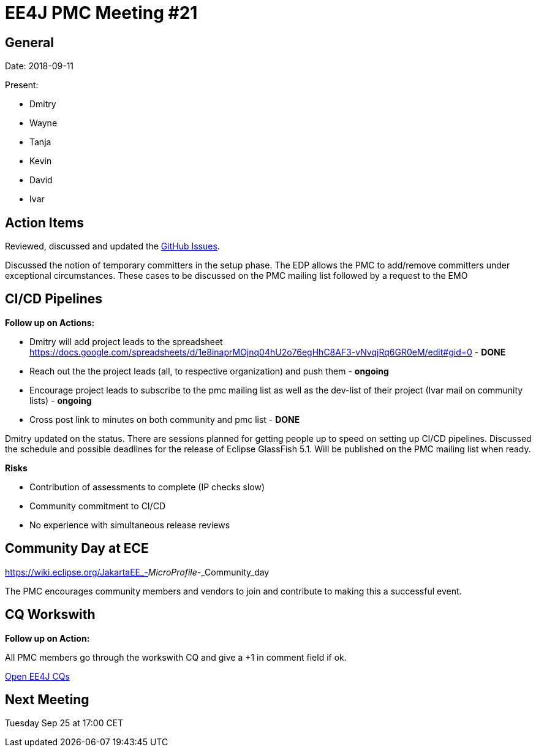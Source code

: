 = EE4J PMC Meeting #21

== General

Date: 2018-09-11

Present:

* Dmitry
* Wayne
* Tanja
* Kevin
* David
* Ivar

== Action Items

Reviewed, discussed and updated the https://github.com/eclipse-ee4j/ee4j/issues[GitHub Issues].

Discussed the notion of temporary committers in the setup phase.
The EDP allows the PMC to add/remove committers under exceptional circumstances.
These cases to be discussed on the PMC mailing list followed by a request to the EMO

== CI/CD Pipelines

*Follow up on Actions:*

* Dmitry will add project leads to the spreadsheet
https://docs.google.com/spreadsheets/d/1e8inaprMOjnq04hU2o76egHhC8AF3-vNvqjRq6GR0eM/edit#gid=0 - *DONE*
* Reach out the the project leads (all, to respective organization) and push them - *ongoing*
* Encourage project leads to subscribe to the pmc mailing list as well as the dev-list of their project (Ivar mail on community lists) - *ongoing*
* Cross post link to minutes on both community and pmc list - *DONE*

Dmitry updated on the status. 
There are sessions planned for getting people up to speed on setting up CI/CD pipelines.
Discussed the schedule and possible deadlines for the release of Eclipse GlassFish 5.1. 
Will be published on the PMC mailing list when ready.

*Risks*

* Contribution of assessments to complete (IP checks slow)
* Community commitment to CI/CD
* No experience with simultaneous release reviews

== Community Day at ECE

https://wiki.eclipse.org/JakartaEE_-_MicroProfile_-_Community_day

The PMC encourages community members and vendors to join and contribute to making this a successful event.

== CQ Workswith

*Follow up on Action:*

All PMC members go through the workswith CQ and give a +1 in comment field if ok.

https://dev.eclipse.org/ipzilla/buglist.cgi?query_format=advanced&short_desc_type=allwordssubstr&short_desc=&product=ee4j&long_desc_type=substring&long_desc=&bug_file_loc_type=allwordssubstr&bug_file_loc=&keywords_type=allwords&keywords=&bug_status=NEW&emailassigned_to1=1&emailtype1=substring&email1=&emailassigned_to2=1&emailreporter2=1&emailcc2=1&emailtype2=substring&email2=&bugidtype=include&bug_id=&chfieldfrom=&chfieldto=Now&chfieldvalue=&cmdtype=doit&order=Reuse+same+sort+as+last+time&field0-0-0=noop&type0-0-0=noop&value0-0-0=[Open EE4J CQs] 

== Next Meeting

Tuesday Sep 25 at 17:00 CET
